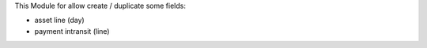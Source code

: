 This Module for allow create / duplicate some fields:

* asset line (day)
* payment intransit (line)
